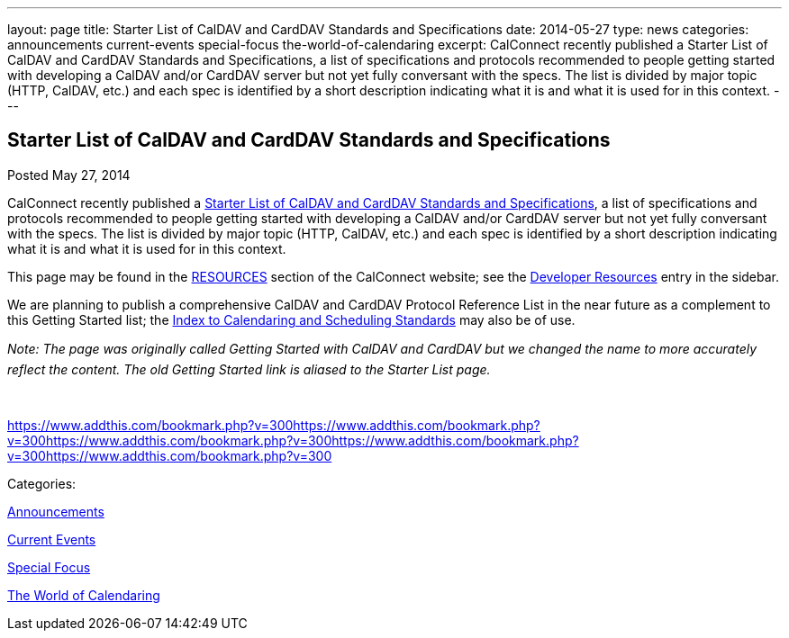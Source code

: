 ---
layout: page
title: Starter List of CalDAV and CardDAV Standards and Specifications
date: 2014-05-27
type: news
categories: announcements current-events special-focus the-world-of-calendaring
excerpt: CalConnect recently published a Starter List of CalDAV and CardDAV Standards and Specifications, a list of specifications and protocols recommended to people getting started with developing a CalDAV and/or CardDAV server but not yet fully conversant with the specs. The list is divided by major topic (HTTP, CalDAV, etc.) and each spec is identified by a short description indicating what it is and what it is used for in this context.
---

== Starter List of CalDAV and CardDAV Standards and Specifications

[[node-178]]
Posted May 27, 2014 

CalConnect recently published a link://starterlistcaldavcarddav.shtml[Starter List of CalDAV and CardDAV Standards and Specifications], a list of specifications and protocols recommended to people getting started with developing a CalDAV and/or CardDAV server but not yet fully conversant with the specs. The list is divided by major topic (HTTP, CalDAV, etc.) and each spec is identified by a short description indicating what it is and what it is used for in this context.

This page may be found in the link://resources.shtml[RESOURCES] section of the CalConnect website; see the link://developers.shtml[Developer Resources] entry in the sidebar.

We are planning to publish a comprehensive CalDAV and CardDAV Protocol Reference List in the near future as a complement to this Getting Started list; the link://CD1104_Calendaring_Standards.shtml[Index to Calendaring and Scheduling Standards] may also be of use.

_Note: The page was originally called Getting Started with CalDAV and CardDAV but we changed the name to more accurately reflect the content. The old Getting Started link is aliased to the Starter List page._

&nbsp;

https://www.addthis.com/bookmark.php?v=300https://www.addthis.com/bookmark.php?v=300https://www.addthis.com/bookmark.php?v=300https://www.addthis.com/bookmark.php?v=300https://www.addthis.com/bookmark.php?v=300

Categories:&nbsp;

link:/news/announcements[Announcements]

link:/news/current-events[Current Events]

link:/news/special-focus[Special Focus]

link:/news/the-world-of-calendaring[The World of Calendaring]


